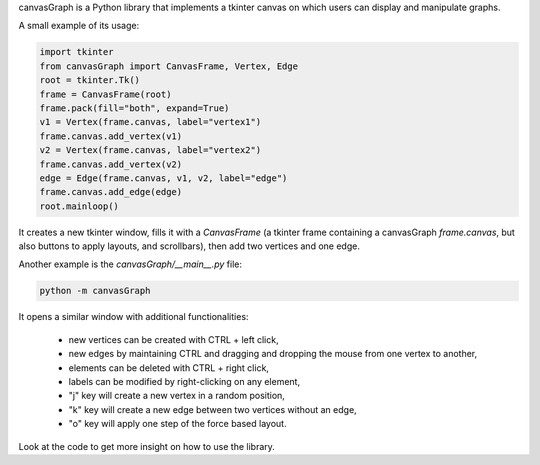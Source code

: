 canvasGraph is a Python library that implements a tkinter canvas on which users
can display and manipulate graphs.

A small example of its usage:

.. code:: python

    import tkinter
    from canvasGraph import CanvasFrame, Vertex, Edge
    root = tkinter.Tk()
    frame = CanvasFrame(root)
    frame.pack(fill="both", expand=True)
    v1 = Vertex(frame.canvas, label="vertex1")
    frame.canvas.add_vertex(v1)
    v2 = Vertex(frame.canvas, label="vertex2")
    frame.canvas.add_vertex(v2)
    edge = Edge(frame.canvas, v1, v2, label="edge")
    frame.canvas.add_edge(edge)
    root.mainloop()

It creates a new tkinter window, fills it with a `CanvasFrame` (a tkinter
frame containing a canvasGraph `frame.canvas`, but also buttons to apply
layouts, and scrollbars), then add two vertices and one edge.


Another example is the `canvasGraph/__main__.py` file:

.. code::

    python -m canvasGraph

It opens a similar window with additional functionalities:

    * new vertices can be created with CTRL + left click,
    * new edges by maintaining CTRL and dragging and dropping the mouse from
      one vertex to another,
    * elements can be deleted with CTRL + right click,
    * labels can be modified by right-clicking on any element,
    * "j" key will create a new vertex in a random position,
    * "k" key will create a new edge between two vertices without an edge,
    * "o" key will apply one step of the force based layout.

Look at the code to get more insight on how to use the library.
